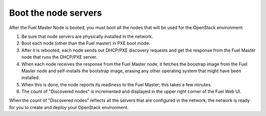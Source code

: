 
.. _boot-nodes-ug:

Boot the node servers
---------------------

After the Fuel Master Node is booted,
you must boot all the nodes that will be used
for the OpenStack environment:

#. Be sure that node servers are physically installed in the network.
#. Boot each node (other than the Fuel master) in PXE boot mode.
#. After it is rebooted,
   each node sends out DHCP/PXE discovery requests
   and get the response from the Fuel Master node
   that runs the DHCP/PXE server.
#. When each node receives the response from the Fuel Master node,
   it fetches the boostrap image from the Fuel Master node
   and self-installs the bootstrap image,
   erasing any other operating system that might have been installed.
#. When this is done, the node reports its readiness to the Fuel Master;
   this takes a few minutes.
#. The count of "Discovered nodes" is incremented
   and displayed in the upper right corner of the Fuel Web UI.

When the count of "Discovered nodes" reflects
all the servers that are configured in the network,
the network is ready for you to create and deploy
your OpenStack environment.
